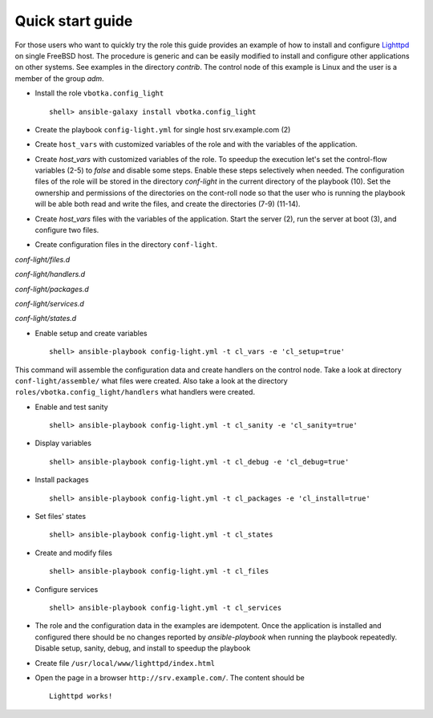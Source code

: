 .. _qg:

Quick start guide
*****************

For those users who want to quickly try the role this guide provides
an example of how to install and configure `Lighttpd
<https://www.lighttpd.net/>`_ on single FreeBSD host. The procedure is
generic and can be easily modified to install and configure other
applications on other systems. See examples in the directory
*contrib*. The control node of this example is Linux and the user is a
member of the group *adm*.


* Install the role ``vbotka.config_light`` ::

    shell> ansible-galaxy install vbotka.config_light


* Create the playbook ``config-light.yml`` for single host srv.example.com (2)

.. code-block:: bash
   :emphasize-lines: 2
   :linenos:

   shell> cat config-light.yml
   - hosts: srv.example.com
     gather_facts: true
     connection: ssh
     remote_user: admin
     become: yes
     become_user: root
     become_method: sudo
     roles:
       - vbotka.config_light


* Create ``host_vars`` with customized variables of the role and with the variables of the application.

.. code-block:: bash
   :emphasize-lines: 2-3
   :linenos:

   shell> ls -1 host_vars/srv.example.com/config-light-*
   host_vars/srv.example.com/config-light-common.yml
   host_vars/srv.example.com/config-light-lighttpd.yml


* Create *host_vars* with customized variables of the role. To speedup the execution let's set the control-flow variables (2-5) to *false* and disable some steps. Enable these steps selectively when needed. The configuration files of the role will be stored in the directory *conf-light* in the current directory of the playbook (10). Set the ownership and permissions of the directories on the cont-roll node so that the user who is running the playbook will be able both read and write the files, and create the directories (7-9) (11-14).

.. code-block:: bash
   :emphasize-lines: 2-5,10
   :linenos:

   shell> cat host_vars/srv.example.com/config-light-common.yml
   cl_sanity: false
   cl_setup: false
   cl_install: false
   cl_debug: false
   cl_backup: true
   cl_dird_owner: "root"
   cl_dird_group: "adm"
   cl_dird_dmode: "0770"
   cl_dird: "{{ playbook_dir }}/conf-light"
   cl_dira_owner: "root"
   cl_dira_group: "adm"
   cl_dira_dmode: "0770"
   cl_dira_fmode: "0660"


* Create *host_vars* files with the variables of the application. Start the server (2), run the server at boot (3), and configure two files.

.. code-block:: bash
   :emphasize-lines: 2,3,5,18
   :linenos:

   shell> cat host_vars/srv.example.com/config-light-lighttpd.yml
   cl_service_lighttpd_enable: true
   cl_service_lighttpd_state: 'started'

   # /usr/local/etc/lighttpd/lighttpd.conf
   cl_lighttpd_server_port: '80'
   cl_lighttpd_server_useipv6: 'disable'
   cl_lighttpd_server_username: 'www'
   cl_lighttpd_server_groupname: 'www'
   cl_lighttpd_server_document_root: "/usr/local/www/lighttpd"
   cl_lighttpd_lighttpdconf_dict:
     - {key: 'server.port', value: '"{{ cl_lighttpd_server_port }}"'}
     - {key: 'server.use-ipv6', value: '"{{ cl_lighttpd_server_useipv6 }}"'}
     - {key: 'server.username', value: '"{{ cl_lighttpd_server_username }}"'}
     - {key: 'server.groupname', value: '"{{ cl_lighttpd_server_groupname }}"'}
     - {key: 'server.document-root', value: '"{{ cl_lighttpd_server_document_root }}"'}

   # /etc/rc.conf
   cl_lighttpd_rcconf_lighttpd_enable: 'YES'
   cl_lighttpd_rcconf_dict:
     - {key: 'lighttpd_enable', value: '"{{ cl_lighttpd_rcconf_lighttpd_enable }}"'}

* Create configuration files in the directory ``conf-light``.

.. code-block:: bash
   :emphasize-lines: 3,6,8,10,12
   :linenos:

   shell> tree conf-light
   conf-light/
   ├── files.d
   │   ├── lighttpd-lighttpdconf
   │   └── lighttpd-rcconf
   ├── handlers.d
   │   └── lighttpd-freebsd
   ├── packages.d
   │   └── lighttpd
   ├── services.d
   │   └── lighttpd
   └── states.d
       └── lighttpd-server-document-root


*conf-light/files.d*

.. code-block:: bash
   :emphasize-lines: 3
   :linenos:

   shell> cat conf-light/files.d/lighttpd-lighttpdconf 
   lighttpd-lighttpdconf:
     path: '/usr/local/etc/lighttpd/lighttpd.conf'
     create: true
     owner: 'root'
     group: 'wheel'
     mode: '0644'
     assignment: ' = '
     dict: '{{ cl_lighttpd_lighttpdconf_dict }}'
     handlers:
       - 'reload lighttpd'

.. code-block:: bash
   :emphasize-lines: 3
   :linenos:

   shell> cat conf-light/files.d/lighttpd-rcconf 
   lighttpd_rcconf:
     path: '/etc/rc.conf'
     create: true
     owner: 'root'
     group: 'wheel'
     mode: '0644'
     assignment: '='
     dict: "{{ cl_lighttpd_rcconf_dict }}"
     handlers:
       - 'reload lighttpd'


*conf-light/handlers.d*

.. code-block:: bash
   :emphasize-lines: 6,13,20,28,36
   :linenos:

   shell> cat conf-light/handlers.d/lighttpd-freebsd 
   lighttpd_freebsd:
     template: handlers-auto1.yml.j2
     params:
   
       - handler: 'enable and start lighttpd'
         module: service
         params:
           - 'name: lighttpd'
           - 'state: started'
           - 'enabled: true'
   
       - handler: 'disable and stop lighttpd'
         module: service
         params:
           - 'name: lighttpd'
           - 'state: stopped'
           - 'enabled: false'
   
       - handler: 'reload lighttpd'
         module: service
         params:
           - 'name: lighttpd'
           - 'state: reloaded'
         conditions:
           - '- cl_service_lighttpd_enable|bool'
   
       - handler: 'restart lighttpd'
         module: service
         params:
           - 'name: lighttpd'
           - 'state: restarted'
         conditions:
           - '- cl_service_lighttpd_enable|bool'
   
       - handler: 'lighttpd check'
         module: command
         params:
           - 'cmd: /usr/local/sbin/lighttpd -t'


*conf-light/packages.d*

.. code-block:: bash
   :emphasize-lines: 3
   :linenos:

   shell> cat conf-light/packages.d/lighttpd 
   lighttpd:
     name: 'www/lighttpd'


*conf-light/services.d*

.. code-block:: bash
   :emphasize-lines: 3
   :linenos:

   shell> cat conf-light/services.d/lighttpd 
   lighttpd:
     name: 'lighttpd'
     state: '{{ cl_service_lighttpd_state }}'
     enabled: '{{ cl_service_lighttpd_enable }}'


*conf-light/states.d*

.. code-block:: bash
   :emphasize-lines: 3
   :linenos:

   shell> cat conf-light/states.d/lighttpd-server-document-root 
   lighttpd_server_document_root:
     state: directory
     path: '{{ cl_lighttpd_server_document_root }}'
     owner: '{{ cl_lighttpd_server_username }}'
     group: '{{ cl_lighttpd_server_groupname }}'
     mode: '0750'


* Enable setup and create variables ::

    shell> ansible-playbook config-light.yml -t cl_vars -e 'cl_setup=true'

This command will assemble the configuration data and create handlers
on the control node. Take a look at directory ``conf-light/assemble/``
what files were created. Also take a look at the directory
``roles/vbotka.config_light/handlers`` what handlers were created.


* Enable and test sanity ::

    shell> ansible-playbook config-light.yml -t cl_sanity -e 'cl_sanity=true'


* Display variables ::

    shell> ansible-playbook config-light.yml -t cl_debug -e 'cl_debug=true'

* Install packages ::

    shell> ansible-playbook config-light.yml -t cl_packages -e 'cl_install=true'

* Set files' states ::

    shell> ansible-playbook config-light.yml -t cl_states

* Create and modify files ::

    shell> ansible-playbook config-light.yml -t cl_files

* Configure services ::

    shell> ansible-playbook config-light.yml -t cl_services

* The role and the configuration data in the examples are idempotent. Once the application is installed and configured there should be no changes reported by *ansible-playbook* when running the playbook repeatedly. Disable setup, sanity, debug, and install to speedup the playbook

.. code-block:: bash
   :emphasize-lines: 6
   :linenos:

    shell> ansible-playbook config-light.yml

    [...]
    
    PLAY RECAP ***************************************************************************
    srv.example.com: ok=21 changed=0 unreachable=0 failed=0 skipped=35 rescued=0 ignored=0


* Create file ``/usr/local/www/lighttpd/index.html``

.. code-block:: bash
   :emphasize-lines: 2,4
   :linenos:

   shell> ll /usr/local/www/lighttpd/index.html 
   -rw-r--r--  1 www  www  51 Apr 12 18:58 /usr/local/www/lighttpd/index.html
   shell> cat /usr/local/www/lighttpd/index.html 
   <html><body><h1>Lighttpd works!</h1></body></html>


* Open the page in a browser ``http://srv.example.com/``. The content should be ::

   Lighttpd works!
